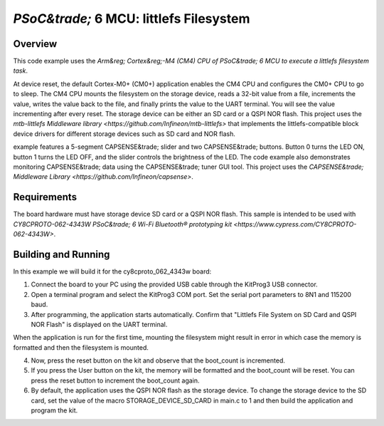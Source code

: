 .. _littlefs-filesystem:

`PSoC&trade;` 6 MCU: littlefs Filesystem
######

Overview
********

This code example uses the `Arm&reg; Cortex&reg;-M4 (CM4) CPU of PSoC&trade; 6 MCU to execute a littlefs filesystem task`.

At device reset, the default Cortex-M0+ (CM0+) application enables the CM4 CPU and configures the CM0+ CPU to go to sleep.
The CM4 CPU mounts the filesystem on the storage device, reads a 32-bit value from a file, increments the value, writes the
value back to the file, and finally prints the value to the UART terminal. You will see the value incrementing after every 
reset. The storage device can be either an SD card or a QSPI NOR flash. This project uses the `mtb-littlefs Middleware library 
<https://github.com/Infineon/mtb-littlefs>` that implements the littlefs-compatible block device drivers for different storage
devices such as SD card and NOR flash.


example features a 5-segment CAPSENSE&trade; slider and two CAPSENSE&trade; buttons.
Button 0 turns the LED ON, button 1 turns the LED OFF, and the slider controls the brightness of the LED.
The code example also demonstrates monitoring CAPSENSE&trade; data using the CAPSENSE&trade; tuner GUI tool.
This project uses the `CAPSENSE&trade; Middleware Library <https://github.com/Infineon/capsense>`.

Requirements
************

The board hardware must have storage device SD card or a QSPI NOR flash.
This sample is intended to be used with `CY8CPROTO-062-4343W PSoC&trade; 6 Wi-Fi Bluetooth® prototyping kit <https://www.cypress.com/CY8CPROTO-062-4343W>`.

Building and Running
********************

In this example we will build it for the cy8cproto_062_4343w board:

.. zephyr-app-commands::
   :zephyr-app: zephyr_example_filesystem_littlefs
   :board: cy8cproto_062_4343w
   :goals: build
   :compact:

1. Connect the board to your PC using the provided USB cable through the KitProg3 USB connector.

2. Open a terminal program and select the KitProg3 COM port. Set the serial port parameters to 8N1 and 115200 baud.

3. After programming, the application starts automatically. Confirm that  "Littlefs File System on SD Card and QSPI NOR Flash" is displayed on the UART terminal. 

When the application is run for the first time, mounting the filesystem might result in error in which case the memory is formatted and then the filesystem is mounted.

4. Now, press the reset button on the kit and observe that the boot_count is incremented.

5. If you press the User button on the kit, the memory will be formatted and the boot_count will be reset. You can press the reset button to increment the boot_count again.

6. By default, the application uses the QSPI NOR flash as the storage device. To change the storage device to the SD card, set the value of the macro STORAGE_DEVICE_SD_CARD in main.c to 1 and then build the application and program the kit.
